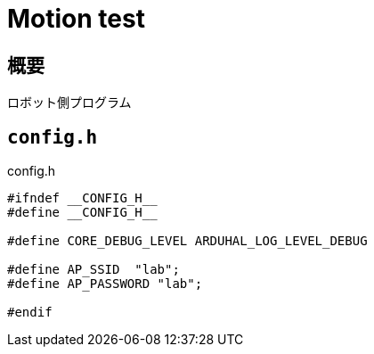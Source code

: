 = Motion test

== 概要
ロボット側プログラム

== `config.h`

.config.h
[source, c]
----
#ifndef __CONFIG_H__
#define __CONFIG_H__

#define CORE_DEBUG_LEVEL ARDUHAL_LOG_LEVEL_DEBUG

#define AP_SSID  "lab";
#define AP_PASSWORD "lab";

#endif
----
